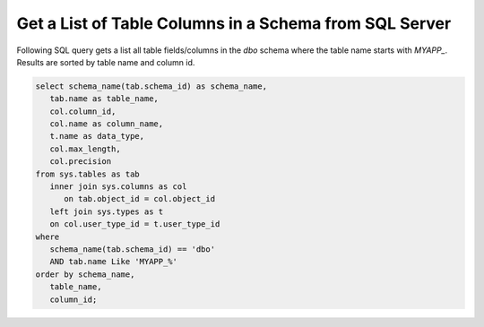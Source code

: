 Get a List of Table Columns in a Schema from SQL Server
========================================================

Following SQL query gets a list all table fields/columns in the `dbo` schema
where the table name starts with `MYAPP_`. Results are sorted by
table name and column id.

.. code-block:: sql

   select schema_name(tab.schema_id) as schema_name,
      tab.name as table_name,
      col.column_id,
      col.name as column_name,
      t.name as data_type,
      col.max_length,
      col.precision
   from sys.tables as tab
      inner join sys.columns as col
         on tab.object_id = col.object_id
      left join sys.types as t
      on col.user_type_id = t.user_type_id
   where
      schema_name(tab.schema_id) == 'dbo'
      AND tab.name Like 'MYAPP_%'
   order by schema_name,
      table_name,
      column_id;
